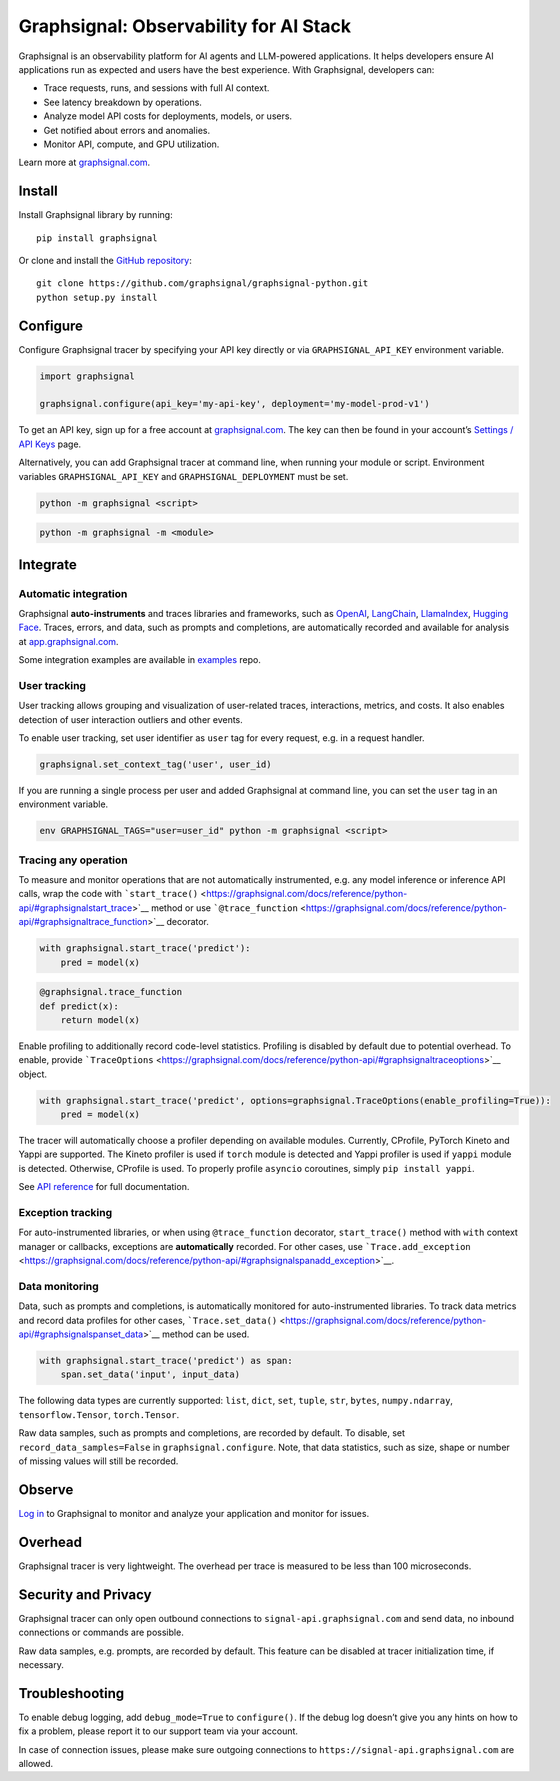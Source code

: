 Graphsignal: Observability for AI Stack
=======================================

|License| |Version| |Status|

Graphsignal is an observability platform for AI agents and LLM-powered
applications. It helps developers ensure AI applications run as expected
and users have the best experience. With Graphsignal, developers can:

-  Trace requests, runs, and sessions with full AI context.
-  See latency breakdown by operations.
-  Analyze model API costs for deployments, models, or users.
-  Get notified about errors and anomalies.
-  Monitor API, compute, and GPU utilization.

|Dashboards|

Learn more at `graphsignal.com <https://graphsignal.com>`__.

Install
-------

Install Graphsignal library by running:

::

   pip install graphsignal

Or clone and install the `GitHub
repository <https://github.com/graphsignal/graphsignal-python>`__:

::

   git clone https://github.com/graphsignal/graphsignal-python.git
   python setup.py install

Configure
---------

Configure Graphsignal tracer by specifying your API key directly or via
``GRAPHSIGNAL_API_KEY`` environment variable.

.. code:: python

   import graphsignal

   graphsignal.configure(api_key='my-api-key', deployment='my-model-prod-v1') 

To get an API key, sign up for a free account at
`graphsignal.com <https://graphsignal.com>`__. The key can then be found
in your account’s `Settings / API
Keys <https://app.graphsignal.com/settings/api-keys>`__ page.

Alternatively, you can add Graphsignal tracer at command line, when
running your module or script. Environment variables
``GRAPHSIGNAL_API_KEY`` and ``GRAPHSIGNAL_DEPLOYMENT`` must be set.

.. code:: bash

   python -m graphsignal <script>

.. code:: bash

   python -m graphsignal -m <module>

Integrate
---------

Automatic integration
~~~~~~~~~~~~~~~~~~~~~

Graphsignal **auto-instruments** and traces libraries and frameworks,
such as `OpenAI <https://graphsignal.com/docs/integrations/openai/>`__,
`LangChain <https://graphsignal.com/docs/integrations/langchain/>`__,
`LlamaIndex <https://graphsignal.com/docs/integrations/llama-index/>`__,
`Hugging
Face <https://graphsignal.com/docs/integrations/hugging-face/>`__.
Traces, errors, and data, such as prompts and completions, are
automatically recorded and available for analysis at
`app.graphsignal.com <https://app.graphsignal.com/>`__.

Some integration examples are available in
`examples <https://github.com/graphsignal/examples>`__ repo.

User tracking
~~~~~~~~~~~~~

User tracking allows grouping and visualization of user-related traces,
interactions, metrics, and costs. It also enables detection of user
interaction outliers and other events.

To enable user tracking, set user identifier as ``user`` tag for every
request, e.g. in a request handler.

.. code:: python

   graphsignal.set_context_tag('user', user_id)

If you are running a single process per user and added Graphsignal at
command line, you can set the ``user`` tag in an environment variable.

.. code:: bash

   env GRAPHSIGNAL_TAGS="user=user_id" python -m graphsignal <script>

Tracing any operation
~~~~~~~~~~~~~~~~~~~~~

To measure and monitor operations that are not automatically
instrumented, e.g. any model inference or inference API calls, wrap the
code with
```start_trace()`` <https://graphsignal.com/docs/reference/python-api/#graphsignalstart_trace>`__
method or use
```@trace_function`` <https://graphsignal.com/docs/reference/python-api/#graphsignaltrace_function>`__
decorator.

.. code:: python

   with graphsignal.start_trace('predict'):
       pred = model(x)

.. code:: python

   @graphsignal.trace_function
   def predict(x):
       return model(x)

Enable profiling to additionally record code-level statistics. Profiling
is disabled by default due to potential overhead. To enable, provide
```TraceOptions`` <https://graphsignal.com/docs/reference/python-api/#graphsignaltraceoptions>`__
object.

.. code:: python

   with graphsignal.start_trace('predict', options=graphsignal.TraceOptions(enable_profiling=True)):
       pred = model(x)

The tracer will automatically choose a profiler depending on available
modules. Currently, CProfile, PyTorch Kineto and Yappi are supported.
The Kineto profiler is used if ``torch`` module is detected and Yappi
profiler is used if ``yappi`` module is detected. Otherwise, CProfile is
used. To properly profile ``asyncio`` coroutines, simply
``pip install yappi``.

See `API
reference <https://graphsignal.com/docs/reference/python-api/>`__ for
full documentation.

Exception tracking
~~~~~~~~~~~~~~~~~~

For auto-instrumented libraries, or when using ``@trace_function``
decorator, ``start_trace()`` method with ``with`` context manager or
callbacks, exceptions are **automatically** recorded. For other cases,
use
```Trace.add_exception`` <https://graphsignal.com/docs/reference/python-api/#graphsignalspanadd_exception>`__.

Data monitoring
~~~~~~~~~~~~~~~

Data, such as prompts and completions, is automatically monitored for
auto-instrumented libraries. To track data metrics and record data
profiles for other cases,
```Trace.set_data()`` <https://graphsignal.com/docs/reference/python-api/#graphsignalspanset_data>`__
method can be used.

.. code:: python

   with graphsignal.start_trace('predict') as span:
       span.set_data('input', input_data)

The following data types are currently supported: ``list``, ``dict``,
``set``, ``tuple``, ``str``, ``bytes``, ``numpy.ndarray``,
``tensorflow.Tensor``, ``torch.Tensor``.

Raw data samples, such as prompts and completions, are recorded by
default. To disable, set ``record_data_samples=False`` in
``graphsignal.configure``. Note, that data statistics, such as size,
shape or number of missing values will still be recorded.

Observe
-------

`Log in <https://app.graphsignal.com/>`__ to Graphsignal to monitor and
analyze your application and monitor for issues.

Overhead
--------

Graphsignal tracer is very lightweight. The overhead per trace is
measured to be less than 100 microseconds.

Security and Privacy
--------------------

Graphsignal tracer can only open outbound connections to
``signal-api.graphsignal.com`` and send data, no inbound connections or
commands are possible.

Raw data samples, e.g. prompts, are recorded by default. This feature
can be disabled at tracer initialization time, if necessary.

Troubleshooting
---------------

To enable debug logging, add ``debug_mode=True`` to ``configure()``. If
the debug log doesn’t give you any hints on how to fix a problem, please
report it to our support team via your account.

In case of connection issues, please make sure outgoing connections to
``https://signal-api.graphsignal.com`` are allowed.

.. |License| image:: http://img.shields.io/github/license/graphsignal/graphsignal-python
   :target: https://github.com/graphsignal/graphsignal-python/blob/main/LICENSE
.. |Version| image:: https://img.shields.io/github/v/tag/graphsignal/graphsignal-python?label=version
   :target: https://github.com/graphsignal/graphsignal-python
.. |Status| image:: https://img.shields.io/uptimerobot/status/m787882560-d6b932eb0068e8e4ade7f40c?label=SaaS%20status
   :target: https://stats.uptimerobot.com/gMBNpCqqqJ
.. |Dashboards| image:: https://graphsignal.com/external/screencast-dashboards.gif
   :target: https://graphsignal.com/
